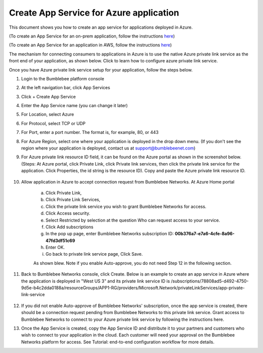 ==========================================================
Create App Service for Azure application 
==========================================================

This document shows you how to create an app service for applications deployed in Azure.


(To create an App Service for an on-prem application, follow the instructions `here <https://bumblebee-networks-bumblebee-docs.readthedocs-hosted.com/en/latest/AppService/create_app_service_onprem.html>`_)


(To create an App Service for an application in AWS, follow the instructions `here <https://bumblebee-networks-bumblebee-docs.readthedocs-hosted.com/en/latest/AppService/create_app_service_aws.html>`_)


The mechanism for connecting consumers to applications in Azure is to use the native Azure private link service as the front end of your application, as shown below. Click to learn how to configure azure private link service. 

|azure_app|



Once you have Azure private link service setup for your application, follow the steps below.


1. Login to the Bumblebee platform console

#. At the left navigation bar, click App Services

#.  Click + Create App Service

#. Enter the App Service name (you can change it later)

#. For Location, select Azure

#. For Protocol, select TCP or UDP

#. For Port, enter a port number. The format is, for example, 80, or 443

#. For Azure Region, select one where your application is deployed in the drop down menu. (If you don't see the region where your application is deployed, contact us at  support@bumblebeenet.com)

#. For Azure private link resource ID field, it can be found on the Azure portal as shown in the screenshot below. (Steps: At Azure portal, click Private Link, click Private link services, then click the private link service for the application. Click Properties, the id string is the resource ID). Copy and paste the Azure private link resource ID.

    |azure_private_link_service|



#. Allow application in Azure to accept connection request from Bumblebee Networks. At Azure Home portal 

    a. Click Private Link, 
    #. Click Private Link Services, 
    #. Click the private link service you wish to grant Bumblebee Networks for access. 
    #. Click Access security.
    #. Select Restricted by selection at the question Who can request access to your service. 
    #. Click Add subscriptions
    #. In the pop up page, enter Bumblebee Networks subscription ID: **00b376a7-e7a6-4cfe-8a96-47fd3df51c69**
    #. Enter OK.
    #. Go back to private link service page, Click Save. 


    As shown blew. Note if you enable Auto-approve, you do not need Step 12 in the following section. 


    |allow_bumblebee_subscription|


#. Back to Bumblebee Networks console, click Create. Below is an example to create an app service in Azure where the application is deployed in "West US 3" and its private link service ID is /subscriptions/78808ad5-d492-4750-9d5e-b4c2dda0188a/resourceGroups/APP1-RG/providers/Microsoft.Network/privateLinkServices/app-private-link-service

    |app_service_azure|



#. If you did not enable Auto-approve of Bumblebee Networks' subscription, once the app service is created, there should be a connection request pending from Bumblebee Networks to this private link service. Grant access to Bumblebee Networks to connect to your Azure private link service by following the instructions here. 


#. Once the App Service is created, copy the App Service ID and distribute it to your partners and customers who wish to connect to your application in the cloud. Each customer will need your approval on the Bumblebee Networks platform for access. See Tutorial: end-to-end configuration workflow for more details.  


.. |azure_app| image:: media/azure_app.png
    :scale: 30%
.. |azure_private_link_service| image:: media/azure_private_link_service.png
    :scale: 30%
.. |allow_bumblebee_subscription| image:: media/allow_bumblebee_subscription.png
    :scale: 30%
.. |app_service_azure| image:: media/app_service_azure.png